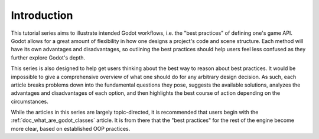 .. _doc_introduction_best_practices:

Introduction
============

This tutorial series aims to illustrate intended Godot workflows, i.e. the
"best practices" of defining one's game API. Godot allows for a great 
amount of flexibility in how one designs a project's code and scene
structure. Each method will have its own advantages and disadvantages,
so outlining the best practices should help users feel less confused
as they further explore Godot's depth.

This series is also designed to help get users thinking about the best way
to reason about best practices. It would be impossible to give a comprehensive
overview of what one should do for any arbitrary design decision. As such,
each article breaks problems down into the fundamental questions they pose,
suggests the available solutions, analyzes the advantages and disadvantages
of each option, and then highlights the best course of action depending on the
circumstances.

While the articles in this series are largely topic-directed, it is
recommended that users begin with the :ref:`doc_what_are_godot_classes` article.
It is from there that the "best practices" for the rest of the engine
become more clear, based on established OOP practices.
